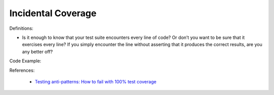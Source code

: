 Incidental Coverage
^^^^^
Definitions:

* Is it enough to know that your test suite encounters every line of code? Or don’t you want to be sure that it exercises every line? If you simply encounter the line without asserting that it produces the correct results, are you any better off?


Code Example::

References:

 * `Testing anti-patterns: How to fail with 100% test coverage <https://jasonrudolph.com/blog/testing-anti-patterns-how-to-fail-with-100-test-coverage/>`_

